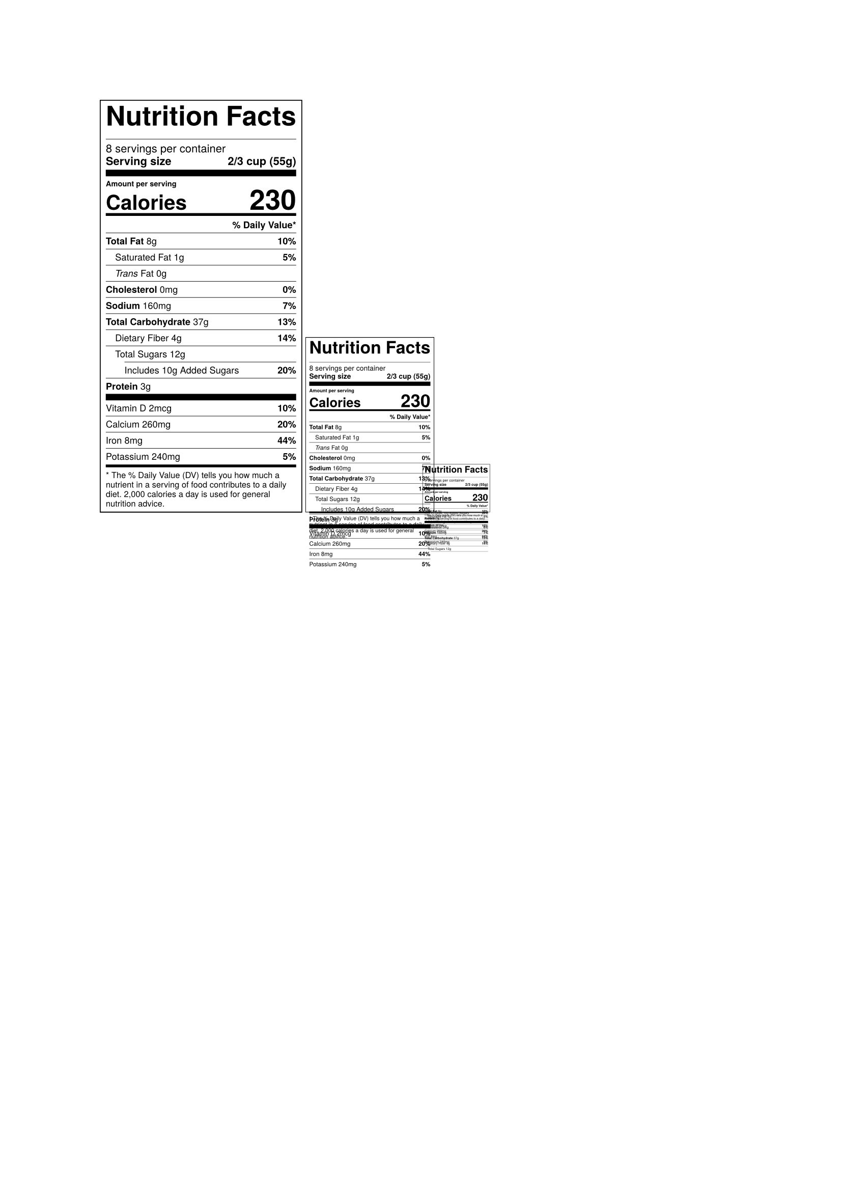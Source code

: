 
// =====================================================================
// Daily Values Database (Source: FDA) as of 2025-06-27
// The engine for our automatic percentage calculation.
// Units of Measure Key:
// g = grams
// mg = milligrams
// mcg = micrograms
// mg NE = milligrams of niacin equivalents
// mcg DFE = micrograms of dietary folate equivalents
// mcg RAE = micrograms of retinol activity equivalents
// IU = international units
// https://www.fda.gov/food/nutrition-facts-label/daily-value-nutrition-and-supplement-facts-labels
// =====================================================================
#let daily-values = (
  added_sugars: 50, // g
  biotin: 30, // mcg
  calcium: 1300, // mg
  carbohydrate: 275, // g
  chloride: 2300, // mg
  choline: 550, // mg
  cholesterol: 300, // mg
  chromium: 35, // mcg
  copper: 0.9, // mg
  fiber: 28, // g
  folate: 400, // mcg DFE
  iodine: 150, // mcg
  iron: 18, // mg
  magnesium: 420, // mg
  manganese: 2.3, // mg
  molybdenum: 45, // mcg
  niacin: 16, // mg NE
  pantothenic_acid: 5, // mg
  phosphorus: 1250, // mg
  potassium: 4700, // mg
  protein: 50, // g
  riboflavin: 1.3, // mg
  saturated_fat: 20, // g
  selenium: 55, // mcg
  sodium: 2300, // mg
  thiamin: 1.2, // mg
  total_fat: 78, // g
  vitamin_a: 900, // mcg RAE
  vitamin_b6: 1.7, // mg
  vitamin_b12: 2.4, // mcg
  vitamin_c: 90, // mg
  vitamin_d: 20, // mcg
  vitamin_e: 15, // mg alpha-tocopherol
  vitamin_k: 120, // mcg
  zinc: 11, // mg
)

// =====================================================================
// NUTRITION LABEL TEMPLATE
// =====================================================================
#let nutrition-label-nam(
  data,
  font: "Liberation Sans",
  scale-percent: 100%,
  show-footnote: true,
) = {
  // A simple helper function to calculate and format the DV percentage.
  let calc-dv(key, value) = {
    if key in daily-values {
      let dv-percent = calc.round(value / daily-values.at(key) * 100)
      return str(dv-percent) + "%"
    }
    return ""
  }

  // Define reusable components for the separator lines.
  let thick-separator() = {
    v(1pt)
    line(length: 100%, stroke: 3pt)
    v(1pt)
  }
  let thicker-separator() = {
    v(3pt)
    line(length: 100%, stroke: 7pt)
    v(3pt)
  }

  
    box[
      #scale(scale-percent, reflow: true)[
      #block[
        #set text(font: font)
        #set par(leading: 0.4em)
        #set block(spacing: 0.5em)

        #rect(width: 3in, stroke: 1pt, inset: (x: 6pt, y: 6pt))[
          #text(weight: "black", size: 29pt)[Nutrition~Facts]
          #line(length: 100%, stroke: 0.5pt)

          #block[
            #set text(size: 12pt)
            #data.servings servings per container \
            *Serving size* #h(1fr) #text(weight: "bold", data.serving_size)
          ]

          #thicker-separator()

          #block[
            #set text(size: 8pt, weight: "black")
            Amount per serving \
            #text(weight: "black", size: 22pt)[*Calories*] #h(1fr) #text(weight: "black", size: 30pt, data.calories)
            #thick-separator()
          ]

          #block[
            #set text(size: 10pt)
            #v(1pt)
            #align(right)[*\% Daily Value\**]
            #line(length: 100%, stroke: 0.5pt)

            *Total Fat* #data.total_fat.value#data.total_fat.unit #h(1fr) *#calc-dv("total_fat", data.total_fat.value)*
            #line(length: 100%, stroke: 0.5pt)

            #h(1em) Saturated Fat #data.saturated_fat.value#data.saturated_fat.unit #h(1fr) *#calc-dv("saturated_fat", data.saturated_fat.value)*
            #line(length: 100%, stroke: 0.5pt)

            #h(1em) _Trans_ Fat #data.trans_fat.value#data.trans_fat.unit #h(1fr)
            #line(length: 100%, stroke: 0.5pt)

            *Cholesterol* #data.cholesterol.value#data.cholesterol.unit #h(1fr) *#calc-dv("cholesterol", data.cholesterol.value)*
            #line(length: 100%, stroke: 0.5pt)

            *Sodium* #data.sodium.value#data.sodium.unit #h(1fr) *#calc-dv("sodium", data.sodium.value)*
            #line(length: 100%, stroke: 0.5pt)

            *Total Carbohydrate* #data.carbohydrate.value#data.carbohydrate.unit #h(1fr) *#calc-dv("carbohydrate", data.carbohydrate.value)*
            #line(length: 100%, stroke: 0.5pt)

            #h(1em) Dietary Fiber #data.fiber.value#data.fiber.unit #h(1fr) *#calc-dv("fiber", data.fiber.value)*
            #line(length: 100%, stroke: 0.5pt)

            #h(1em) Total Sugars #data.sugars.value#data.sugars.unit #h(1fr)
            #pad(left: 2em)[#line(length: 100%, stroke: 0.5pt)]

            #h(2em) Includes #data.added_sugars.value#data.added_sugars.unit Added Sugars #h(1fr) *#calc-dv("added_sugars", data.added_sugars.value)*
            #line(length: 100%, stroke: 0.5pt)

            *Protein* #data.protein.value#data.protein.unit #h(1fr) //*#calc-dv("protein", data.protein.value)*

            #thicker-separator()

            #for (i, nutrient) in data.micronutrients.enumerate() {
              [#nutrient.name #nutrient.value#nutrient.unit #h(1fr) *#calc-dv(nutrient.key, nutrient.value)*]
              if i < data.micronutrients.len() - 1 {
                line(length: 100%, stroke: 0.5pt)
              }
            }
          ]

          #if show-footnote {
            if data.micronutrients.len() >= 1 { thick-separator() }

            text(size: 9pt)[
              \* The \% Daily Value (DV) tells you how much a nutrient in a serving of food contributes to a daily diet. 2,000 calories a day is used for general nutrition advice.
            ]
          }
        ]
      ]
    ]
  ]
}

// =====================================================================
// EXAMPLE USAGE
// =====================================================================

#let sample-data = (
  servings: "8",
  serving_size: "2/3 cup (55g)",
  calories: "230",
  total_fat: (value: 8, unit: "g"),
  saturated_fat: (value: 1, unit: "g"),
  trans_fat: (value: 0, unit: "g"),
  cholesterol: (value: 0, unit: "mg"),
  sodium: (value: 160, unit: "mg"),
  carbohydrate: (value: 37, unit: "g"),
  fiber: (value: 4, unit: "g"),
  sugars: (value: 12, unit: "g"),
  added_sugars: (value: 10, unit: "g"),
  protein: (value: 3, unit: "g"),
  micronutrients: (
    (name: "Vitamin D", key: "vitamin_d", value: 2, unit: "mcg"),
    (name: "Calcium", key: "calcium", value: 260, unit: "mg"),
    (name: "Iron", key: "iron", value: 8.0, unit: "mg"),
    (name: "Potassium", key: "potassium", value: 240, unit: "mg"),
  ),
)
#nutrition-label-nam(
  sample-data,
  font: "Tex Gyre Heros",
  scale-percent: 66%,
  show-footnote: true,
) 
#nutrition-label-nam(
  sample-data,
  font: "Tex Gyre Heros",
  scale-percent: 42%,
  show-footnote: true,
) 
#nutrition-label-nam(
  sample-data,
  font: "Tex Gyre Heros",
  scale-percent: 22%,
  show-footnote: true,
) 
